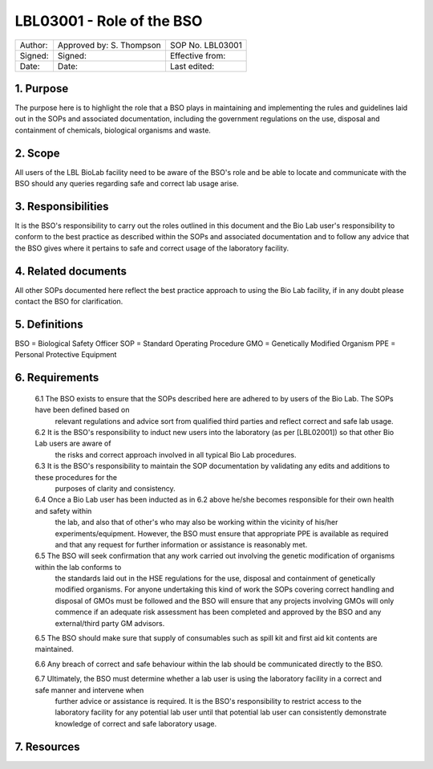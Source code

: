 ==========================
LBL03001 - Role of the BSO
==========================

+-----------+----------------------------+--------------------+
| Author:   | Approved by: S. Thompson   | SOP No. LBL03001   |
+-----------+----------------------------+--------------------+
| Signed:   | Signed:                    | Effective from:    |
+-----------+----------------------------+--------------------+
| Date:     | Date:                      | Last edited:       |
+-----------+----------------------------+--------------------+

1. Purpose
==========

The purpose here is to highlight the role that a BSO plays in maintaining and implementing the rules and guidelines laid out in the SOPs and associated documentation, including the government regulations on the use, disposal and containment of chemicals, biological organisms and waste.


2. Scope
========

All users of the LBL BioLab facility need to be aware of the BSO's role and be able to locate and communicate with the BSO should any queries regarding safe and correct lab usage arise.

3. Responsibilities
===================

It is the BSO's responsibility to carry out the roles outlined in this document and the Bio Lab user's responsibility to conform to the best practice as described within the SOPs and associated documentation and to follow any advice that the BSO gives where it pertains to safe and correct usage of the laboratory facility.


4. Related documents
====================

All other SOPs documented here reflect the best practice approach to using the Bio Lab facility, if in any doubt please contact the BSO for clarification.

5. Definitions
==============

BSO = Biological Safety Officer
SOP = Standard Operating Procedure
GMO = Genetically Modified Organism
PPE = Personal Protective Equipment

6. Requirements
===============

    6.1 The BSO exists to ensure that the SOPs described here are adhered to by users of the Bio Lab. The SOPs have been defined based on 
        relevant regulations and advice sort from qualified third parties and reflect correct and safe lab usage.

    6.2 It is the BSO's responsibility to induct new users into the laboratory (as per [LBL02001]) so that other Bio Lab users are aware of 
        the risks and correct approach involved in all typical Bio Lab procedures.

    6.3 It is the BSO's responsibility to maintain the SOP documentation by validating any edits and additions to these procedures for the 
        purposes of clarity and consistency.

    6.4 Once a Bio Lab user has been inducted as in 6.2 above he/she becomes responsible for their own health and safety within    
        the lab, and also that of other's who may also be working within the vicinity of his/her experiments/equipment. However, the BSO must
        ensure that appropriate PPE is available as required and that any request for further information or assistance is reasonably met.

    6.5 The BSO will seek confirmation that any work carried out involving the genetic modification of organisms within the lab conforms to
        the standards laid out in the HSE regulations for the use, disposal and containment of genetically modified organisms. For anyone
        undertaking this kind of work the SOPs covering correct handling and disposal of GMOs must be followed and the BSO will ensure that 
        any projects involving GMOs will only commence if an adequate risk assessment has been completed and approved by the BSO and any
        external/third party GM advisors.

    6.5 The BSO should make sure that supply of consumables such as spill kit and first aid kit contents are maintained.

    6.6 Any breach of correct and safe behaviour within the lab should be communicated directly to the BSO.

    6.7 Ultimately, the BSO must determine whether a lab user is using the laboratory facility in a correct and safe manner and intervene when
        further advice or assistance is required. It is the BSO's responsibility to restrict access to the laboratory facility for any
        potential lab user until that potential lab user can consistently demonstrate knowledge of correct and safe laboratory usage.


7. Resources
============


